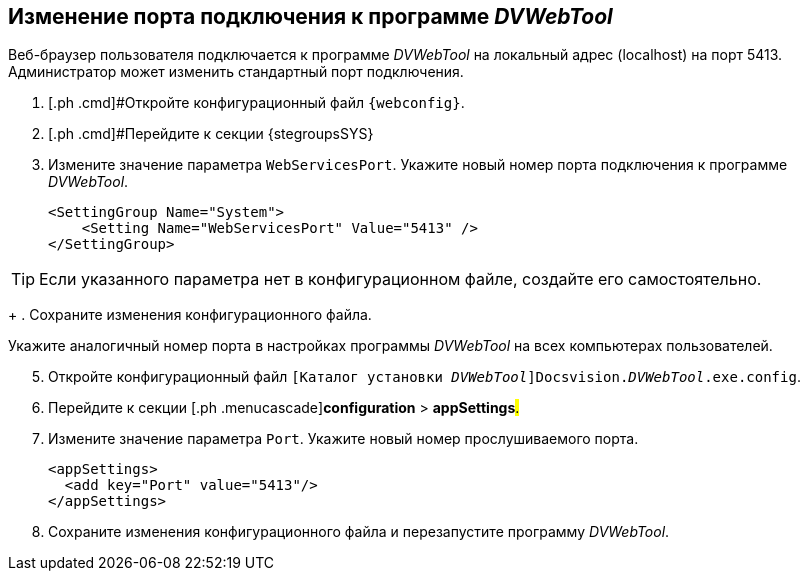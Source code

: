 
== Изменение порта подключения к программе _DVWebTool_

Веб-браузер пользователя подключается к программе _DVWebTool_ на локальный адрес (localhost) на порт 5413. Администратор может изменить стандартный порт подключения.

. [.ph .cmd]#Откройте конфигурационный файл `{webconfig}`.
. [.ph .cmd]#Перейдите к секции {stegroupsSYS}
. [.ph .cmd]#Измените значение параметра `WebServicesPort`. Укажите новый номер порта подключения к программе _DVWebTool_.#
+
[source,,l]
----
<SettingGroup Name="System">
    <Setting Name="WebServicesPort" Value="5413" /> 
</SettingGroup>
----

TIP: Если указанного параметра нет в конфигурационном файле, создайте его самостоятельно.
+
. [.ph .cmd]#Сохраните изменения конфигурационного файла.#

Укажите аналогичный номер порта в настройках программы _DVWebTool_ на всех компьютерах пользователей.

[start=5]
. [.ph .cmd]#Откройте конфигурационный файл [.ph .filepath]`[Каталог установки _DVWebTool_]Docsvision._DVWebTool_.exe.config`.#
. [.ph .cmd]#Перейдите к секции [.ph .menucascade]#[.ph .uicontrol]*configuration* > [.ph .uicontrol]*appSettings*#.#
. [.ph .cmd]#Измените значение параметра `Port`. Укажите новый номер прослушиваемого порта.#
+
[source,,l]
----
<appSettings>
  <add key="Port" value="5413"/>
</appSettings>
----
. [.ph .cmd]#Сохраните изменения конфигурационного файла и перезапустите программу _DVWebTool_.#

